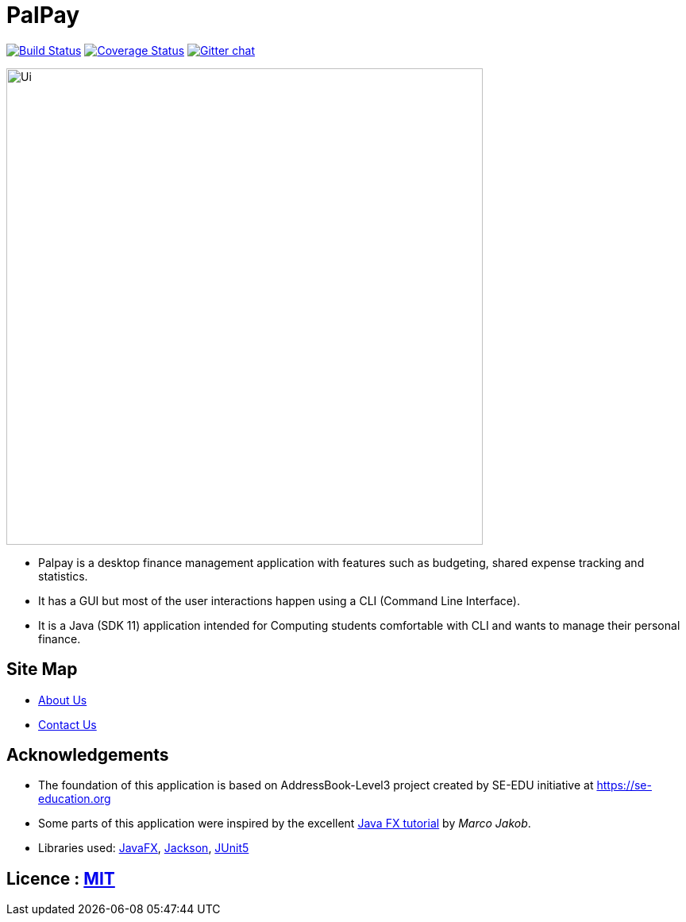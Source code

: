 = PalPay
ifdef::env-github,env-browser[:relfileprefix: docs/]

https://travis-ci.org/AY1920S1-CS2103T-W12-3/main[image:https://travis-ci.org/se-edu/addressbook-level3.svg?branch=master[Build Status]]
https://coveralls.io/github/AY1920S1-CS2103T-W12-3/main?branch=master[image:https://coveralls.io/repos/github/AY1920S1-CS2103T-W12-3/main/badge.svg?branch=master[Coverage Status]]
https://gitter.im/se-edu/Lobby[image:https://badges.gitter.im/se-edu/Lobby.svg[Gitter chat]]

ifdef::env-github[]
image::docs/images/Ui.png[width="600"]
endif::[]

ifndef::env-github[]
image::images/Ui.png[width="600"]
endif::[]

* Palpay is a desktop finance management application with features such as budgeting, shared expense tracking and statistics. 
* It has a GUI but most of the user interactions happen using a CLI (Command Line Interface).
* It is a Java (SDK 11) application intended for Computing students comfortable with CLI and wants to manage their personal finance.

== Site Map

// * <<UserGuide#, User Guide>>
// * <<DeveloperGuide#, Developer Guide>>
// * <<LearningOutcomes#, Learning Outcomes>>
* <<AboutUs#, About Us>>
* <<ContactUs#, Contact Us>>

== Acknowledgements

* The foundation of this application is based on AddressBook-Level3 project created by SE-EDU initiative at https://se-education.org
* Some parts of this application were inspired by the excellent http://code.makery.ch/library/javafx-8-tutorial/[Java FX tutorial] by
_Marco Jakob_.
* Libraries used: https://openjfx.io/[JavaFX], https://github.com/FasterXML/jackson[Jackson], https://github.com/junit-team/junit5[JUnit5]

== Licence : link:LICENSE[MIT]
